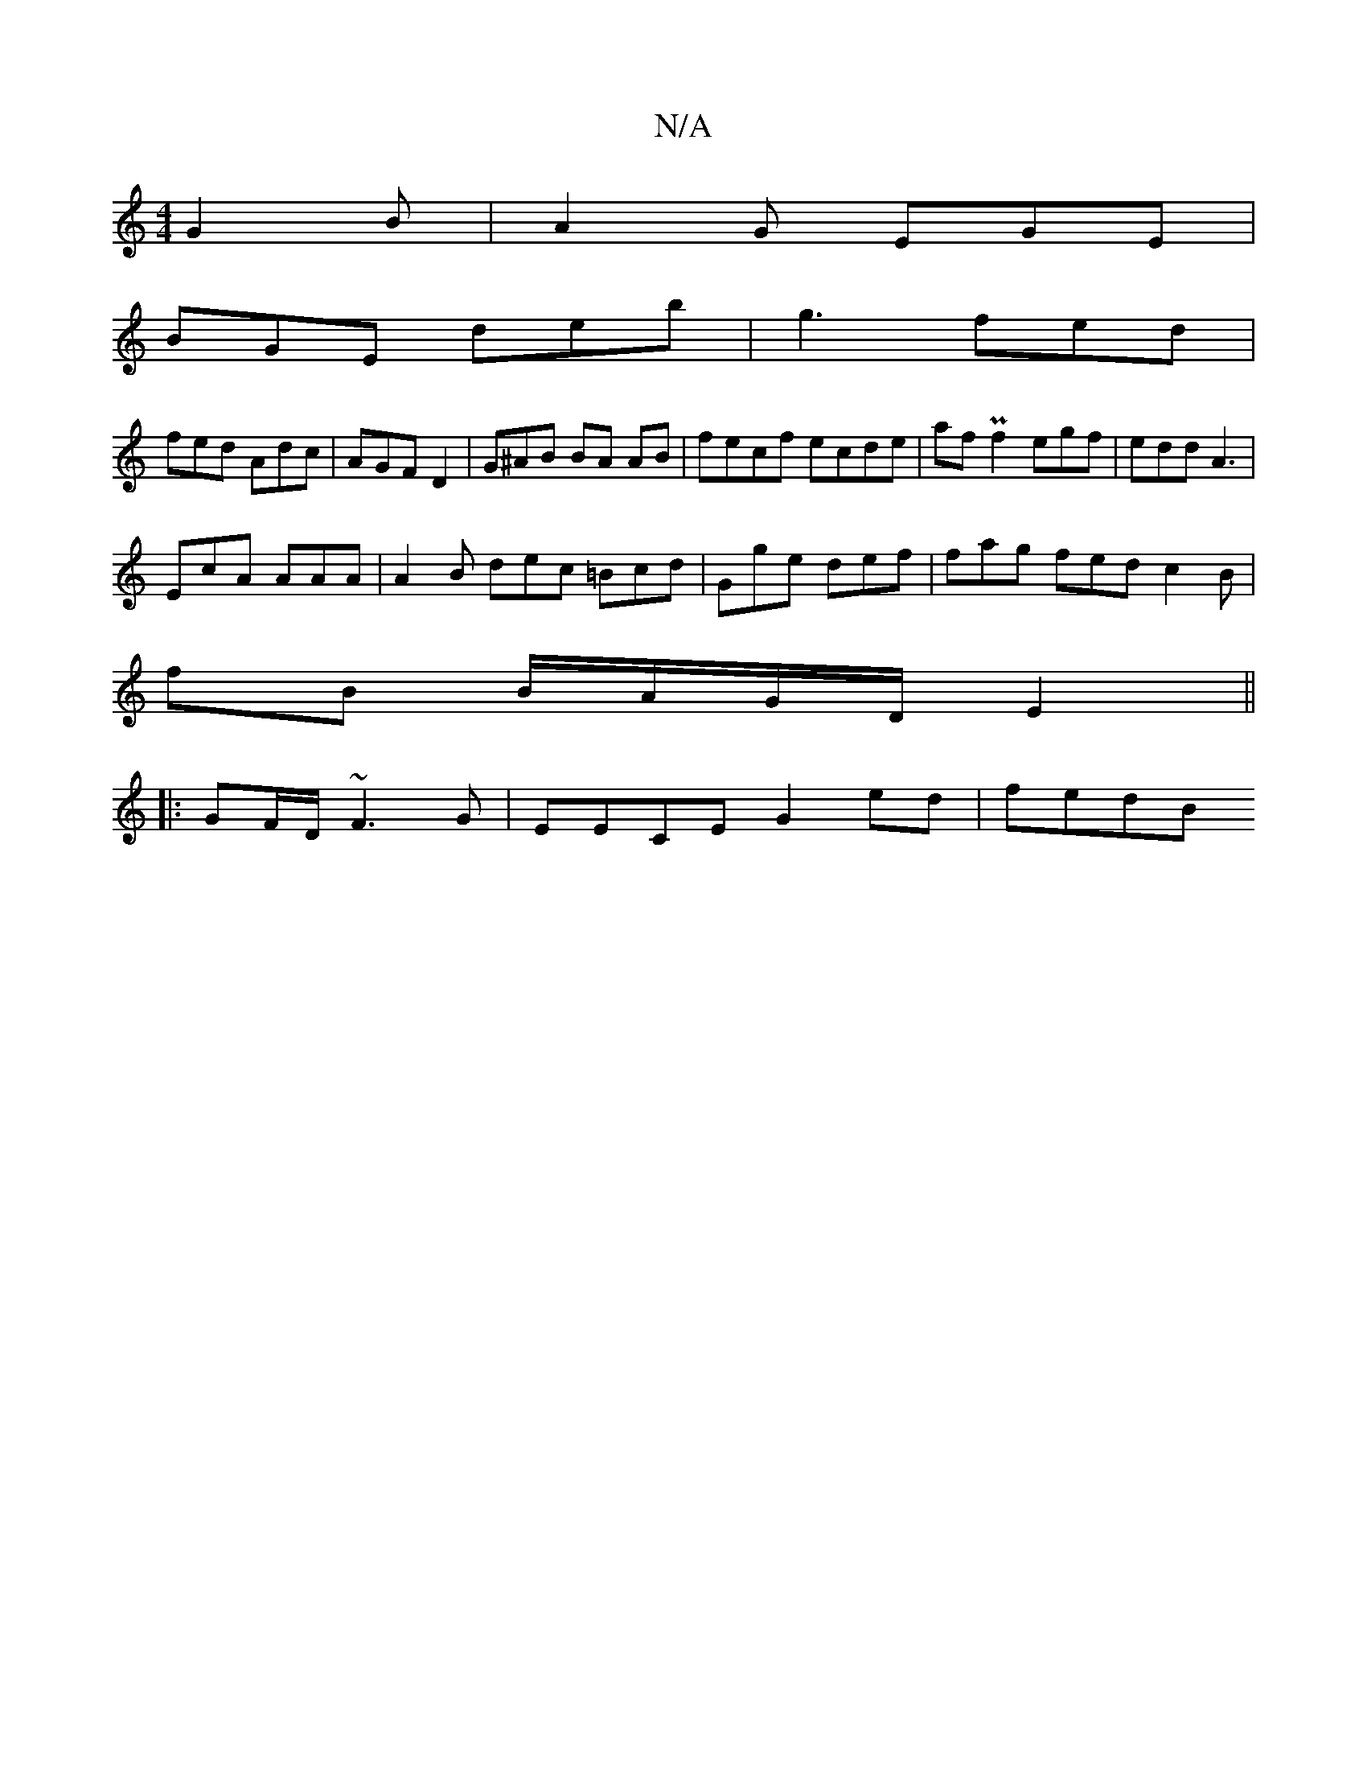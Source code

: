 X:1
T:N/A
M:4/4
R:N/A
K:Cmajor
G2B | A2G EGE |
BGE deb | g3 fed |
fed Adc | AGF D2 | G^AB BA AB | fecf ecde | afPf2 egf |edd A3 |
EcA AAA | A2B dec =Bcd | Gge def | fag fed c2 B |
fB B/A/G/D/ E2||
|: GF/D/ ~F3 G | EECE G2 ed | fedB